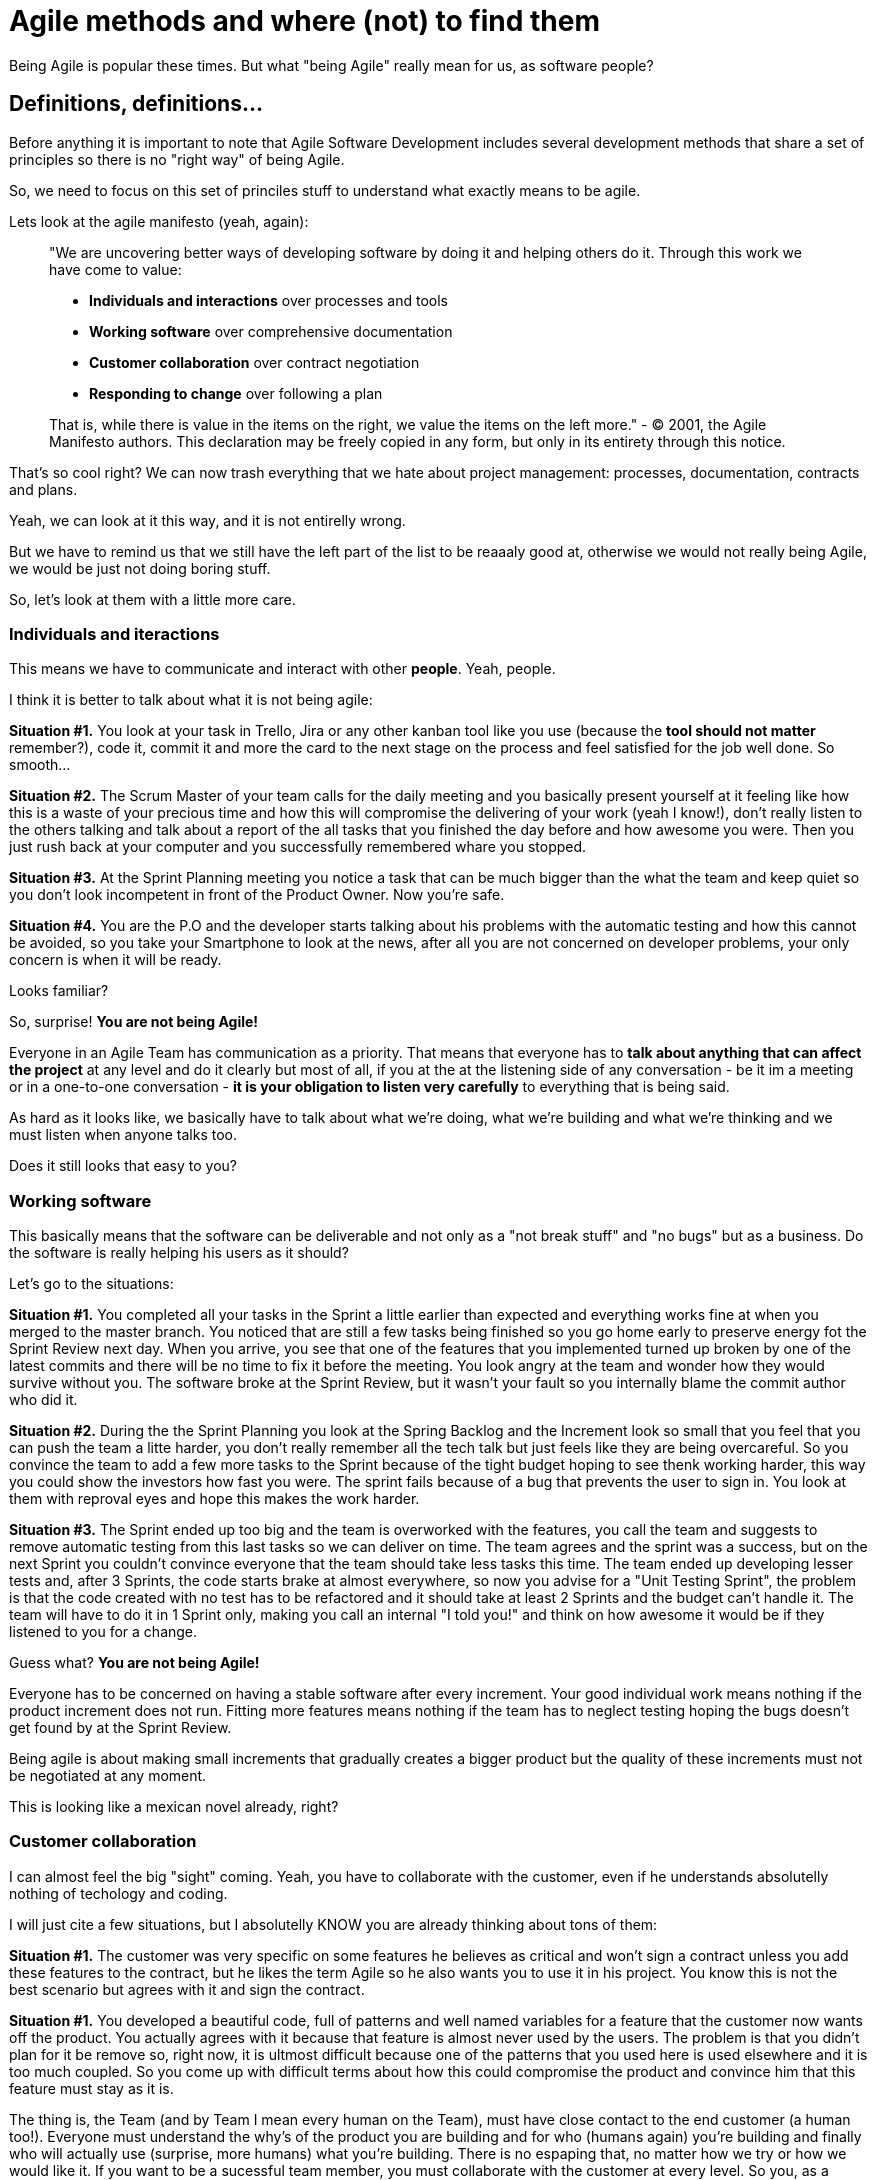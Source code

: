 # Agile methods and where (not) to find them

Being Agile is popular these times. But what "being Agile" really mean for us, as software people?

## Definitions, definitions...

Before anything it is important to note that Agile Software Development includes several development methods that share a set of principles so there is no "right way" of being Agile.

So, we need to focus on this set of princiles stuff to understand what exactly means to be agile.

Lets look at the agile manifesto (yeah, again):

> "We are uncovering better ways of developing software by doing it and helping others do it. Through this work we have come to value:
> 
> - **Individuals and interactions** over processes and tools
> - **Working software** over comprehensive documentation
> - **Customer collaboration** over contract negotiation
> - **Responding to change** over following a plan
> 
> That is, while there is value in the items on the right, we value the items on the left more."
> - © 2001, the Agile Manifesto authors. This declaration may be freely copied in any form, but only in its entirety through this notice.

That's so cool right? We can now trash everything that we hate about project management: processes, documentation, contracts and plans.

Yeah, we can look at it this way, and it is not entirelly wrong.

But we have to remind us that we still have the left part of the list to be reaaaly good at, otherwise we would not really being Agile, we would be just not doing boring stuff.

So, let's look at them with a little more care.

### Individuals and iteractions

This means we have to communicate and interact with other **people**. Yeah, people.

I think it is better to talk about what it is not being agile:

**Situation #1.** You look at your task in Trello, Jira or any other kanban tool like you use (because the **tool should not matter** remember?), code it, commit it and more the card to the next stage on the process and feel satisfied for the job well done. So smooth...

**Situation #2.** The Scrum Master of your team calls for the daily meeting and you basically present yourself at it feeling like how this is a waste of your precious time and how this will compromise the delivering of your work (yeah I know!), don't really listen to the others talking and talk about a report of the all tasks that you finished the day before and how awesome you were. Then you just rush back at your computer and you successfully remembered whare you stopped.

**Situation #3.** At the Sprint Planning meeting you notice a task that can be much bigger than the what the team and keep quiet so you don't look incompetent in front of the Product Owner. Now you're safe.

**Situation #4.** You are the P.O and the developer starts talking about his problems with the automatic testing and how this cannot be avoided, so you take your Smartphone to look at the news, after all you are not concerned on developer problems, your only concern is when it will be ready.

Looks familiar?

So, surprise! **You are not being Agile!**

Everyone in an Agile Team has communication as a priority. 
That means that everyone has to **talk about anything that can affect the project** at any level and do it clearly but most of all, if you at the at the listening side of any conversation - be it im a meeting or in a one-to-one conversation - **it is your obligation to listen very carefully** to everything that is being said.

As hard as it looks like, we basically have to talk about what we're doing, what we're building and what we're thinking and we must listen when anyone talks too.

Does it still looks that easy to you?

### Working software

This basically means that the software can be deliverable and not only as a "not break stuff" and "no bugs" but as a business. Do the software is really helping his users as it should?

Let's go to the situations:

**Situation #1.** You completed all your tasks in the Sprint a little earlier than expected and everything works fine at when you merged to the master branch. You noticed that are still a few tasks being finished so you go home early to preserve energy fot the Sprint Review next day. When you arrive, you see that one of the features that you implemented turned up broken by one of the latest commits and there will be no time to fix it before the meeting. You look angry at the team and wonder how they would survive without you. The software broke at the Sprint Review, but it wasn't your fault so you internally blame the commit author who did it.

**Situation #2.** During the the Sprint Planning you look at the Spring Backlog and the Increment look so small that you feel that you can push the team a litte harder, you don't really remember all the tech talk but just feels like they are being overcareful. So you convince the team to add a few more tasks to the Sprint because of the tight budget hoping to see thenk working harder, this way you could show the investors how fast you were. The sprint fails because of a bug that prevents the user to sign in. You look at them with reproval eyes and hope this makes the work harder.

**Situation #3.** The Sprint ended up too big and the team is overworked with the features, you call the team and suggests to remove automatic testing from this last tasks so we can deliver on time. The team agrees and the sprint was a success, but on the next Sprint you couldn't convince everyone that the team should take less tasks this time. The team ended up developing lesser tests and, after 3 Sprints, the code starts brake at almost everywhere, so now you advise for a "Unit Testing Sprint", the problem is that the code created with no test has to be refactored and it should take at least 2 Sprints and the budget can't handle it. The team will have to do it in 1 Sprint only, making you call an internal "I told you!" and think on how awesome it would be if they listened to you for a change.

Guess what? **You are not being Agile!**

Everyone has to be concerned on having a stable software after every increment. Your good individual work means nothing if the product increment does not run. Fitting more features means nothing if the team has to neglect testing hoping the bugs doesn't get found by at the Sprint Review.

Being agile is about making small increments that gradually creates a bigger product but the quality of these increments must not be negotiated at any moment.

This is looking like a mexican novel already, right?

### Customer collaboration

I can almost feel the big "sight" coming. Yeah, you have to collaborate with the customer, even if he understands absolutelly nothing of techology and coding.

I will just cite a few situations, but I absolutelly KNOW you are already thinking about tons of them:

**Situation #1.** The customer was very specific on some features he believes as critical and won't sign a contract unless you add these features to the contract, but he likes the term Agile so he also wants you to use it in his project. You know this is not the best scenario but agrees with it and sign the contract.

**Situation #1.** You developed a beautiful code, full of patterns and well named variables for a feature that the customer now wants off the product. You actually agrees with it because that feature is almost never used by the users. The problem is that you didn't plan for it be remove so, right now, it is ultmost difficult because one of the patterns that you used here is used elsewhere and it is too much coupled. So you come up with difficult terms about how this could compromise the product and convince him that this feature must stay as it is.

The thing is, the Team (and by Team I mean every human on the Team), must have close contact to the end customer (a human too!). Everyone must understand the why's of the product you are building and for who (humans again) you're building and finally who will actually use (surprise, more humans) what you're building. There is no espaping that, no matter how we try or how we would like it. If you want to be a sucessful team member, you must collaborate with the customer at every level. So you, as a human must collaborate with other humans.

### Responding to change

This is one of the most beautiful things on paper, because everyone knows that things can change overnight so a 12 months  project is just a thing that will have exactly 365 opportunities to change and this cannot be avoided.

But what is your Team doing to be responding fast o changes?

(Situations)

So, basically, we need to be flexible and build flexible software.
That means that everyone in the team must never twist their nose on changes. They must embrace it.
This also means to create modularized (so we can change only what is needed), unit tested (so we can be confident to change it) and beautiful code. Because everyone on the team will work on it during ltos of hours, so it is really important that the code is pleasant to work with.



